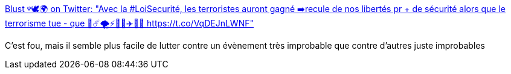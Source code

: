 :jbake-type: post
:jbake-status: published
:jbake-title: Blust ᵠ🕊️🌍 on Twitter: "Avec la #LoiSecurité, les terroristes auront gagné ➡️recule de nos libertés pr + de sécurité alors que le terrorisme tue - que 🦈☄️🌪️⚡️🌊🌋✈️🚗🔫 https://t.co/VqDEJnLWNF"
:jbake-tags: terrorisme,risque,mort,_mois_août,_année_2017
:jbake-date: 2017-08-24
:jbake-depth: ../
:jbake-uri: shaarli/1503561832000.adoc
:jbake-source: https://nicolas-delsaux.hd.free.fr/Shaarli?searchterm=https%3A%2F%2Ftwitter.com%2FBlu35t0rm%2Fstatus%2F877083780208615424&searchtags=terrorisme+risque+mort+_mois_ao%C3%BBt+_ann%C3%A9e_2017
:jbake-style: shaarli

https://twitter.com/Blu35t0rm/status/877083780208615424[Blust ᵠ🕊️🌍 on Twitter: "Avec la #LoiSecurité, les terroristes auront gagné ➡️recule de nos libertés pr + de sécurité alors que le terrorisme tue - que 🦈☄️🌪️⚡️🌊🌋✈️🚗🔫 https://t.co/VqDEJnLWNF"]

C'est fou, mais il semble plus facile de lutter contre un évènement très improbable que contre d'autres juste improbables
